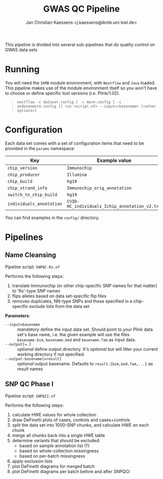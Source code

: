 #+AUTHOR: Jan Christian Kaessens <j.kaessens@ikmb.uni-kiel.de>
#+TITLE: GWAS QC Pipeline

This pipeline is divided into several sub-pipelines that do quality control on GWAS data sets

* Running
   You will need the =IKMB= module environment, with =Nextflow= and =Java= loaded.
   This pipeline makes use of the module environment itself so you won't have to
   choose or define specific tool versions (i.e. Plink/1.02).

#+BEGIN_QUOTE
~nextflow -c dataset.config [ -c more.config [ -c andevenmore.config ]] run <script.nf> --input=<basename> [<other options>]~
#+END_QUOTE



* Configuration
  Each data set comes with a set of configuration items that need to be provided in the =params= namespace:

  | Key                      | Example value                                 | Description |
  |--------------------------+-----------------------------------------------+-------------|
  | =chip_version=           | =Immunochip=                                  |             |
  | =chip_producer=          | =Illumina=                                    |             |
  | =chip_build=             | =hg19=                                        |             |
  | =chip_strand_info=       | =Immunochip_orig_annotation=                  |             |
  | =switch_to_chip_build=   | =hg19=                                        |             |
  | =individuals_annotation= | =CVID-HC_individuals_Ichip_annotation_v2.txt= |             |
  
  You can find examples in the =config/= directory.

* Pipelines
** Name Cleansing
  Pipeline script: =SNPQC-Rs.nf=
    
  Performs the following steps:
  1. translate Immunochip (or other chip-specific SNP names for that matter) to 'Rs'-type SNP names
  2. flips alleles based on data set-specific flip files
  3. removes duplicates, NN-type SNPs and those specified in a chip-specific exclude lists from the data set

  *Parameters*:
  + ~--input=basename~ :: /mandatory/ define the input data set. Should point to
       your Plink data set's base name, i.e. the given example will use the
       files =basename.bim=, =basename.bed= and =basename.fam= as input data.
  + ~--output[=.]~ :: /optional/ define output directory. It's /optional/ but will litter your current working directory if not specified.
  + ~--output-basename[=result]~ :: /optional/ output basename. Defaults to =result.{bim,bed,fam,...}= as result names

** SNP QC Phase I
  Pipeline script: =SNPQCI.nf=

  Performs the following steps:
  1. calculate HWE values for whole collection
  2. draw DeFinetti plots of cases, controls and cases+controls
  3. split the data set into 1000-SNP chunks, and calculate HWE on each chunk
  4. merge all chunks back into a single HWE table
  5. determine variants that should be excluded:
     - based on sample annotation list (?)
     - based on whole-collection missingness
     - based on per-batch missingness
  6. apply exclusion lists
  7. plot DeFinetti diagrams for merged batch
  8. plot DeFinetti diagrams per batch before and after SNPQCI

